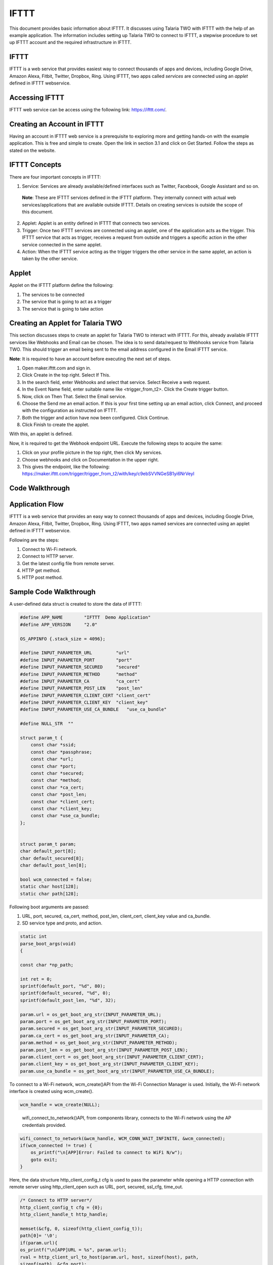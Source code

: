 .. _ex ifttt:

IFTTT
-----------

This document provides basic information about IFTTT. It discusses using
Talaria TWO with IFTTT with the help of an example application. The
information includes setting up Talaria TWO to connect to IFTTT, a
stepwise procedure to set up IFTTT account and the required
infrastructure in IFTTT.

IFTTT
~~~~~~~~~~~~~~~~~~~~~~

IFTTT is a web service that provides easiest way to connect thousands of
apps and devices, including Google Drive, Amazon Alexa, Fitbit, Twitter,
Dropbox, Ring. Using IFTTT, two apps called *services* are connected
using an *applet* defined in IFTTT webservice.

Accessing IFTTT
~~~~~~~~~~~~~~~~~~~~~~

IFTTT web service can be access using the following link:
https://ifttt.com/.

Creating an Account in IFTTT
~~~~~~~~~~~~~~~~~~~~~~

Having an account in IFTTT web service is a prerequisite to exploring
more and getting hands-on with the example application. This is free and
simple to create. Open the link in section 3.1 and click on Get Started.
Follow the steps as stated on the website.

IFTTT Concepts 
~~~~~~~~~~~~~~~~~~~~~~

There are four important concepts in IFTTT:

1. Service: Services are already available/defined interfaces such as
   Twitter, Facebook, Google Assistant and so on.

..

   **Note**: These are IFTTT services defined in the IFTTT platform.
   They internally connect with actual web services/applications that
   are available outside IFTTT. Details on creating services is outside
   the scope of this document.

2. Applet: Applet is an entity defined in IFTTT that connects two
   services.

3. Trigger: Once two IFTTT services are connected using an applet, one
   of the application acts as the trigger. This IFTTT service that acts
   as trigger, receives a request from outside and triggers a specific
   action in the other service connected in the same applet.

4. Action: When the IFTTT service acting as the trigger triggers the
   other service in the same applet, an action is taken by the other
   service.

Applet 
~~~~~~~~~~~~~~~~~~~~~~

Applet on the IFTTT platform define the following:

1. The services to be connected

2. The service that is going to act as a trigger

3. The service that is going to take action

Creating an Applet for Talaria TWO
~~~~~~~~~~~~~~~~~~~~~~

This section discusses steps to create an applet for Talaria TWO to
interact with IFTTT. For this, already available IFTTT services like
Webhooks and Email can be chosen. The idea is to send data/request to
Webhooks service from Talaria TWO. This should trigger an email being
sent to the email address configured in the Email IFTTT service.

**Note**: It is required to have an account before executing the next
set of steps.

1. Open maker.ifttt.com and sign in.

2. Click Create in the top right. Select If This.

3. In the search field, enter Webhooks and select that service. Select
   Receive a web request.

4. In the Event Name field, enter suitable name like <trigger_from_t2>.
   Click the Create trigger button.

5. Now, click on Then That. Select the Email service.

6. Choose the Send me an email action. If this is your first time
   setting up an email action, click Connect, and proceed with the
   configuration as instructed on IFTTT.

7. Both the trigger and action have now been configured. Click Continue.

8. Click Finish to create the applet.

With this, an applet is defined.

Now, it is required to get the Webhook endpoint URL. Execute the
following steps to acquire the same:

1. Click on your profile picture in the top right, then click My
   services.

2. Choose webhooks and click on Documentation in the upper right.

3. This gives the endpoint, like the following:
   https://maker.ifttt.com/trigger/trigger_from_t2/with/key/c9ebSVVNGeSB1yi6NrVeyl

Code Walkthrough
~~~~~~~~~~~~~~~~~~~~~~

Application Flow
~~~~~~~~~~~~~~~~~~~~~~

IFTTT is a web service that provides an easy way to connect thousands of
apps and devices, including Google Drive, Amazon Alexa, Fitbit, Twitter,
Dropbox, Ring. Using IFTTT, two apps named services are connected using
an applet defined in IFTTT webservice.

Following are the steps:

1. Connect to Wi-Fi network.

2. Connect to HTTP server.

3. Get the latest config file from remote server.

4. HTTP get method.

5. HTTP post method.

Sample Code Walkthrough
~~~~~~~~~~~~~~~~~~~~~~

A user-defined data struct is created to store the data of IFTTT:

.. code:: shell

      #define APP_NAME        "IFTTT  Demo Application"
      #define APP_VERSION     "2.0"
      
      OS_APPINFO {.stack_size = 4096};
      
      #define INPUT_PARAMETER_URL         "url"
      #define INPUT_PARAMETER_PORT        "port"
      #define INPUT_PARAMETER_SECURED     "secured"
      #define INPUT_PARAMETER_METHOD      "method"
      #define INPUT_PARAMETER_CA          "ca_cert"
      #define INPUT_PARAMETER_POST_LEN    "post_len"
      #define INPUT_PARAMETER_CLIENT_CERT "client_cert"
      #define INPUT_PARAMETER_CLIENT_KEY  "client_key"
      #define INPUT_PARAMETER_USE_CA_BUNDLE   "use_ca_bundle"
      
      #define NULL_STR  ""
      
      struct param_t {
          const char *ssid;
          const char *passphrase;
          const char *url;
          const char *port;
          const char *secured;
          const char *method;
          const char *ca_cert;
          const char *post_len;
          const char *client_cert;
          const char *client_key;
          const char *use_ca_bundle;
      };
      
      
      struct param_t param;
      char default_port[8];
      char default_secured[8];
      char default_post_len[8];
      
      bool wcm_connected = false;
      static char host[128];
      static char path[128];


Following boot arguments are passed:

1. URL, port, secured, ca_cert, method, post_len, client_cert,
   client_key value and ca_bundle.

2. SD service type and proto, and action.

.. code:: shell

      static int
      parse_boot_args(void)
      {
      
      const char *np_path;
      
      int ret = 0;
      sprintf(default_port, "%d", 80);
      sprintf(default_secured, "%d", 0);
      sprintf(default_post_len, "%d", 32);
      
      param.url = os_get_boot_arg_str(INPUT_PARAMETER_URL);
      param.port = os_get_boot_arg_str(INPUT_PARAMETER_PORT);
      param.secured = os_get_boot_arg_str(INPUT_PARAMETER_SECURED);
      param.ca_cert = os_get_boot_arg_str(INPUT_PARAMETER_CA);
      param.method = os_get_boot_arg_str(INPUT_PARAMETER_METHOD);
      param.post_len = os_get_boot_arg_str(INPUT_PARAMETER_POST_LEN);
      param.client_cert = os_get_boot_arg_str(INPUT_PARAMETER_CLIENT_CERT);
      param.client_key = os_get_boot_arg_str(INPUT_PARAMETER_CLIENT_KEY);
      param.use_ca_bundle = os_get_boot_arg_str(INPUT_PARAMETER_USE_CA_BUNDLE);


To connect to a Wi-Fi network, wcm_create()API from the Wi-Fi Connection
Manager is used. Initially, the Wi-Fi network interface is created using
wcm_create().

.. code:: shell

      wcm_handle = wcm_create(NULL);       


..

   wifi_connect_to_network()API, from components library, connects to
   the Wi-Fi network using the AP credentials provided.

.. code:: shell

      wifi_connect_to_network(&wcm_handle, WCM_CONN_WAIT_INFINITE, &wcm_connected);
      if(wcm_connected != true) {
          os_printf("\n[APP]Error: Failed to connect to WiFi N/w");
          goto exit;
      }


Here, the data structure http_client_config_t cfg is used to pass the
parameter while opening a HTTP connection with remote server using
http_client_open such as URL, port, secured, ssl_cfg, time_out.

.. code:: shell

      /* Connect to HTTP server*/
      http_client_config_t cfg = {0};
      http_client_handle_t http_handle;
      
      memset(&cfg, 0, sizeof(http_client_config_t));
      path[0]= '\0';
      if(param.url){
      os_printf("\n[APP]URL = %s", param.url);
      rval = http_client_url_to_host(param.url, host, sizeof(host), path,
      sizeof(path), &cfg.port);
      if(rval < 0){
      os_printf("\n[APP]URL is not proper");
      os_printf("\n\texample URLs:");
      os_printf("\n\t\thttps://maker.ifttt.com/trigger/krg_door_open/with/key/c9ebSVVNGeSB1yi6NrVeyl");
      }
      cfg.hostname = host;
      }
      
      if(param.port){/*If specified explicietly, overide the port specified in URL*/
      cfg.port = atoi(param.port);
      }
      cfg.secured = atoi(param.secured);
      if(cfg.secured) {
      if(cfg.secured == 1){
      cfg.ssl_cfg.auth_mode = SSL_WRAP_VERIFY_NONE;
      }else{
      cfg.ssl_cfg.auth_mode = SSL_WRAP_VERIFY_REQUIRED;
      if(!atoi(param.use_ca_bundle)){
      cfg.ssl_cfg.ca_cert.buf = utils_file_get(param.ca_cert,
      &cfg.ssl_cfg.ca_cert.len);
      if(NULL == cfg.ssl_cfg.ca_cert.buf){
      os_printf("Error: No CA certificate found. Required");
      goto exit;
      }
      }
      }
      if(param.client_cert && strlen(param.client_cert)){
      cfg.ssl_cfg.client_cert.buf = utils_file_get(param.client_cert,
      &cfg.ssl_cfg.client_cert.len);
      if(NULL == cfg.ssl_cfg.client_cert.buf){
      os_printf("Error: Could not open client certificate\n");
      goto exit;
      }
      }
      if(param.client_key && strlen(param.client_key)){
      cfg.ssl_cfg.client_key.buf = utils_file_get(param.client_key,
      &cfg.ssl_cfg.client_key.len);
      if(NULL == cfg.ssl_cfg.client_key.buf){
      os_printf("Error: Could not open client key\n");
      goto exit;
      }
      }
      cfg.secured = 1;
      }



Data structure http_client_resp_info_t is used to pass information about
the data received from the server when HTTP GET is executed using
http_client_get API.

.. code:: shell

      static void
      app_http_cb(void * ctx, http_client_resp_info_t *resp)
      {
      static int total_bytes_rcvd = 0;
      static int hdrs_printed = 0;
      int i;
      if(NULL == resp) {
      return;
      }
      if(!hdrs_printed) {
      os_printf("\n\n[APP]Response:\n%d ----------------------\n", resp->resp_len);
      os_printf("\n%d", resp->status_code);
      i = 0;
      while(resp->resp_hdrs[i]) {
      vTaskDelay(10);
      os_printf("\n%s", resp->resp_hdrs[i]);
      i++;
      }
      os_printf("\n[APP]Body:\n");
      hdrs_printed = 1;
      }
      total_bytes_rcvd += resp->resp_len;
      for(i = 0; i < resp->resp_len; i++) {
      os_printf("%c", resp->resp_body[i]);
      }
      return;
      }



API http_client_open connects to the remote HTTP server. The
configuration needed for the connection is passed using
http_client_config_t.

.. code:: shell

      http_handle = http_client_open(&cfg);
      if(NULL == http_handle) {
      os_printf("\n[APP]Error: HTTP connection failed");
      goto exit;
      }
      os_printf("\n[APP]Succes: HTTP connection done");
      /* Get the latest config file from remote server*/
      http_client_set_req_hdr(http_handle, "Host", cfg.hostname);


This function is used for performing HTTP GET. The HTTP response is
provided through the call back. The call back is called multiple times
until the whole response is received.

.. code:: shell

      if(!strcmp(param.method, "get")) {
      /*HTTP get */
      rval = http_client_get(http_handle, (char *)path, app_http_cb,
      NULL, 300);
      
      http_client_close(http_handle);
      http_handle = NULL;
      
      if(rval < 0) {
      os_printf("\n[APP]Failure : http_client_get(), rval = %d", rval);
      goto exit;
      }else{
      os_printf("\n[APP]Success");
      }
      }


This function is used to perform HTTP POST. Using this data can be sent
to the HTTP server. The response is provided using the call back.
Setting content length header is a must using http_client_set_req_hdr
before calling this API.

.. code:: shell

      if(!strcmp(param.method, "post")) {
      /*HTTP post */
      char *post_data;
      int post_data_len = 0; /*atoi(param.post_len);*/
      int send_len;
      char conetnt_len_hdr_val[16];
      
      post_data = pvPortMalloc(1024);
      if(NULL == post_data) {
      os_printf("\n[APP]Error: malloc failre for post_data");
      goto exit;
      }
      
      sprintf(conetnt_len_hdr_val, "%d", post_data_len);
      http_client_set_req_hdr(http_handle, "Content-length", conetnt_len_hdr_val);
      
      while(post_data_len) {
      send_len = post_data_len > 1024 ? 1024 : post_data_len;
      rval = http_client_post(http_handle, (char *)path,
      post_data, send_len,
      app_http_cb, NULL, 300);
      if(rval < 0) {
      os_printf("\n[APP]Failure : http_client_post(), rval = %d", rval);
      goto exit;
      }
      post_data_len -= send_len;
      }
      http_client_close(http_handle);
      
      if(rval >= 0){
      os_printf("\n[APP]Success");
      }else
      goto exit;
      
      }
      os_printf("\n\n[APP]------ Program Exit-------------\n\n");
      return 0;
      exit:
      os_printf("\n\n[APP]!!!!!! Error Exit !!!!!!!!!!!!!\n\n");
      return 0;
      }



Running the Application 
~~~~~~~~~~~~~~~~~~~~~~

Programming Talaria TWO board with ELF
~~~~~~~~~~~~~~~~~~~~~~

Program ifttt.elf *(freertos_sdk_x.y\\examples\\ifttt\\bin)* using the
Download tool:

1. Launch the Download tool provided with InnoPhase Talaria TWO SDK.

2. In the GUI window:

   a. Boot Target: Select the appropriate EVK from the drop-down.

   b. ELF Input: Load the ifttt.elf by clicking on Select ELF File.

   c. Boot arguments: Pass the following boot arguments:

.. code:: shell

      url=https://maker.ifttt.com/trigger/trigger_from_t2/with/key/c9ebSVVNGeSB1yi6NrVeyl,port=443,secured=1,method=get


..

   where,

i.   url: Webhooks end point URL

ii.  port: 443

iii. secured: 1 - Connecting to server without server verification

iv.  method: GET

d. Programming: Prog RAM or Prog Flash as per requirement.

Expected Output
~~~~~~~~~~~~~~~~~~~~~~

When the application is run with a proper endpoint URL, an email is
received from IFTTT to the email address provided in the Email service
at the time of creating the applet.

.. code:: shell

      Y-BOOT 208ef13 2019-07-22 12:26:54 -0500 790da1-b-7
      ROM yoda-h0-rom-16-0-gd5a8e586
      FLASH:PWWWWWWAE
      Build $Id: git-b61e4e6 $
      Flash detected. flash.hw.uuid: 39483937-3207-00a8-0068-ffffffffffff
      Bootargs: ssid=T2_test passphrase=1234567890 url=https://maker.ifttt.com/trigger/trigger_from_t2/with/key/c9ebSVVNGeSB1yi6NrVeyl port=443 secured=1 method=get
      $App:git-c8b579b
      SDK Ver: FREERTOS_SDK_1.0
      IFTTT Demo App
      
      Application Information:
      ------------------------
      Name       : IFTTT  Demo Application
      Version    : 2.0
      Build Date : Aug 23 2023
      Build Time : 07:01:34
      Heap Available: 310 KB (318456 Bytes)
      
      [APP]Bootparams :
      --------------------
      url=https://maker.ifttt.com/trigger/trigger_from_t2/with/key/c9ebSVVNGeSB1yi6NrVeyl
      path= 443
      secured= 1
      method= get
      ca_cert=<null>
      post_len=<null>
      use_ca_bundle = <null>
      [APP]Bootparams end here....
      
      [APP]Bootparams check done....ret = 0
      addr e0:69:3a:00:2c:5e
      network profile created for ssid: T2_test
      
      Connecting to added network : T2_test
      [2.743,596] DISCONNECTED
      wcm_notify_cb to App Layer - WCM_NOTIFY_MSG_DISCONNECT_DONE
      [2.828,346] CONNECT:22:69:2a:bb:6b:1c Channel:9 rssi:-54 dBm
      wcm_notify_cb to App Layer - WCM_NOTIFY_MSG_LINK_UP
      wcm_notify_cb to App Layer - WCM_NOTIFY_MSG_ADDRESS
      [4.553,648] MYIP 192.168.239.13
      [4.553,813] IPv6 [fe80::e269:3aff:fe00:2c5e]-link
      wcm_notify_cb to App Layer - WCM_NOTIFY_MSG_CONNECTED
      
      Connected to added network : T2_test
      
      [APP]Success: Connected to <null> N/w
      [APP]URL = https://maker.ifttt.com/trigger/trigger_from_t2/with/key/c9ebSVVNGeSB1yi6NrVeyl
        . [SSL_WRAP]Checking input configurations...
        . [SSL_WRAP]Seeding the random number generator...
        . [SSL_WRAP]Connecting to tcp maker.ifttt.com:443...
        . [SSL_WRAP]Setting up the SSL/TLS structure...
        . [SSL_WRAP]setting configurations..
              >auth mode = 0 (0- skip, 1- optional, 2- required
              >max fragment len = 0
              >Handshake timeout = 30 Sec
        . [SSL_WRAP]Performing the SSL/TLS handshake...
        . [SSL_WRAP] Handshake done. ok
        . [SSL_WRAP]Verifying peer X.509 certificate.
      
      [APP]Succes: HTTP connection done
      
      [APP]Response:
      55 ----------------------
      
      200
      Content-Type: text/html; charset=utf-8
      Content-Length: 55
      Connection: keep-alive
      Date: Wed, 23 Aug 2023 11:02:50 GMT
      ETag: W/"37-4jb44xEDYSdzHhse3E8QAYlkiaM"
      X-Clacks-Overhead: GNU Terry Pratchett
      X-Powered-By: Sad Unicorns
      X-Robots-Tag: none
      X-Top-Secrettt: VG9vIGVhc3k/IElmIHlvdSBjYW4gcmVhZCB0aGlzLCBFbWFpbCB1cyBhdCBqb2JzK3NlY3JldEBpZnR0dC5jb20uIFdlIHdhbnQgTWFrZXJzLg==
      X-Cache: Miss from cloudfront
      Via: 1.1 7d1975e97f05a3fc47c8f5eea10222bc.cloudfront.net (CloudFront)
      X-Amz-Cf-Pop: BOM78-P5
      X-Amz-Cf-Id: IjCwjm55RchOY7BzAM_Yvm5S8s9ysi4wB77DiKXlK7ckzS7BtmZU6A==
      [APP]Body:
      Congratulations! You've fired the trigger_from_t2 event
      [APP]Success
      
      [APP]------ Program Exit-------------

